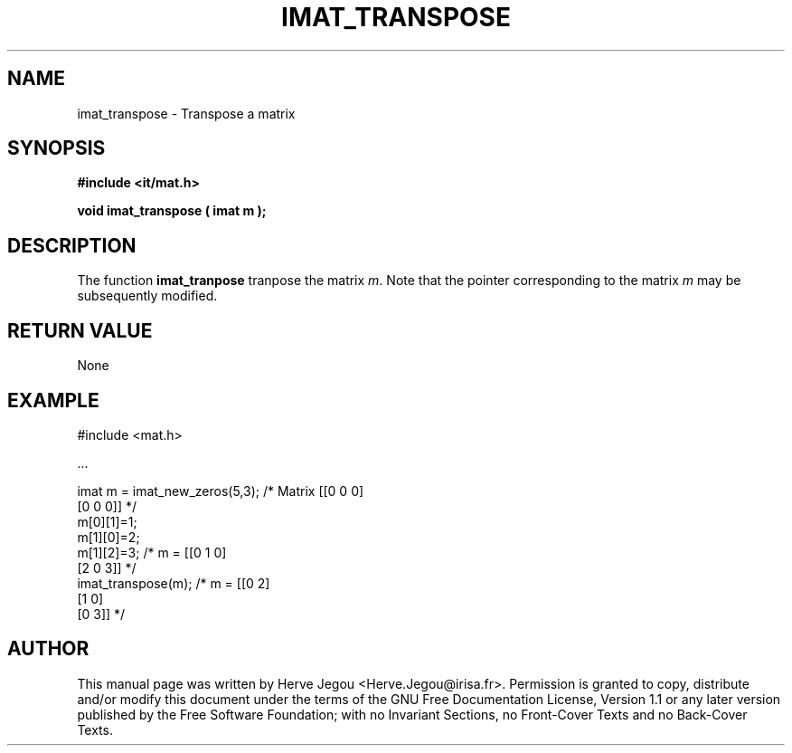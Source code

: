 .\" This manpage has been automatically generated by docbook2man 
.\" from a DocBook document.  This tool can be found at:
.\" <http://shell.ipoline.com/~elmert/comp/docbook2X/> 
.\" Please send any bug reports, improvements, comments, patches, 
.\" etc. to Steve Cheng <steve@ggi-project.org>.
.TH "IMAT_TRANSPOSE" "3" "01 August 2006" "" ""

.SH NAME
imat_transpose \- Transpose a matrix
.SH SYNOPSIS
.sp
\fB#include <it/mat.h>
.sp
void imat_transpose ( imat m
);
\fR
.SH "DESCRIPTION"
.PP
The function \fBimat_tranpose\fR tranpose the matrix \fIm\fR\&. Note that the pointer corresponding to the matrix \fIm\fR may be subsequently modified.   
.SH "RETURN VALUE"
.PP
None
.SH "EXAMPLE"

.nf

#include <mat.h>

\&...

imat m = imat_new_zeros(5,3); /* Matrix [[0 0 0]
                                         [0 0 0]] */
m[0][1]=1;
m[1][0]=2;
m[1][2]=3;                    /*   m =  [[0 1 0]
                                         [2 0 3]] */
imat_transpose(m);            /*   m =  [[0 2]
                                         [1 0]
                                         [0 3]]   */
.fi
.SH "AUTHOR"
.PP
This manual page was written by Herve Jegou <Herve.Jegou@irisa.fr>\&.
Permission is granted to copy, distribute and/or modify this
document under the terms of the GNU Free
Documentation License, Version 1.1 or any later version
published by the Free Software Foundation; with no Invariant
Sections, no Front-Cover Texts and no Back-Cover Texts.
